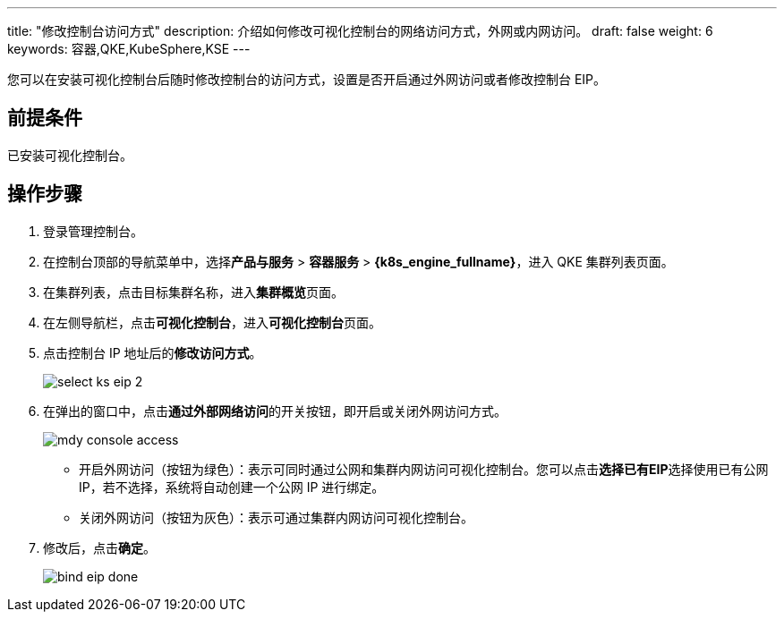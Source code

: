---
title: "修改控制台访问方式"
description: 介绍如何修改可视化控制台的网络访问方式，外网或内网访问。
draft: false
weight: 6
keywords: 容器,QKE,KubeSphere,KSE
---

您可以在安装可视化控制台后随时修改控制台的访问方式，设置是否开启通过外网访问或者修改控制台 EIP。

== 前提条件

已安装可视化控制台。

== 操作步骤

. 登录管理控制台。
. 在控制台顶部的导航菜单中，选择**产品与服务** > *容器服务* > *{k8s_engine_fullname}*，进入 QKE 集群列表页面。
. 在集群列表，点击目标集群名称，进入**集群概览**页面。

. 在左侧导航栏，点击**可视化控制台**，进入**可视化控制台**页面。
. 点击控制台 IP 地址后的**修改访问方式**。
+
image::/images/cloud_service/container/qke/select_ks_eip_2.png[]

. 在弹出的窗口中，点击**通过外部网络访问**的开关按钮，即开启或关闭外网访问方式。
+
image::/images/cloud_service/container/qke/mdy_console_access.png[]
+
* 开启外网访问（按钮为绿色）：表示可同时通过公网和集群内网访问可视化控制台。您可以点击**选择已有EIP**选择使用已有公网 IP，若不选择，系统将自动创建一个公网 IP 进行绑定。
* 关闭外网访问（按钮为灰色）：表示可通过集群内网访问可视化控制台。
. 修改后，点击**确定**。
+
image::/images/cloud_service/container/qke/bind_eip_done.png[]
